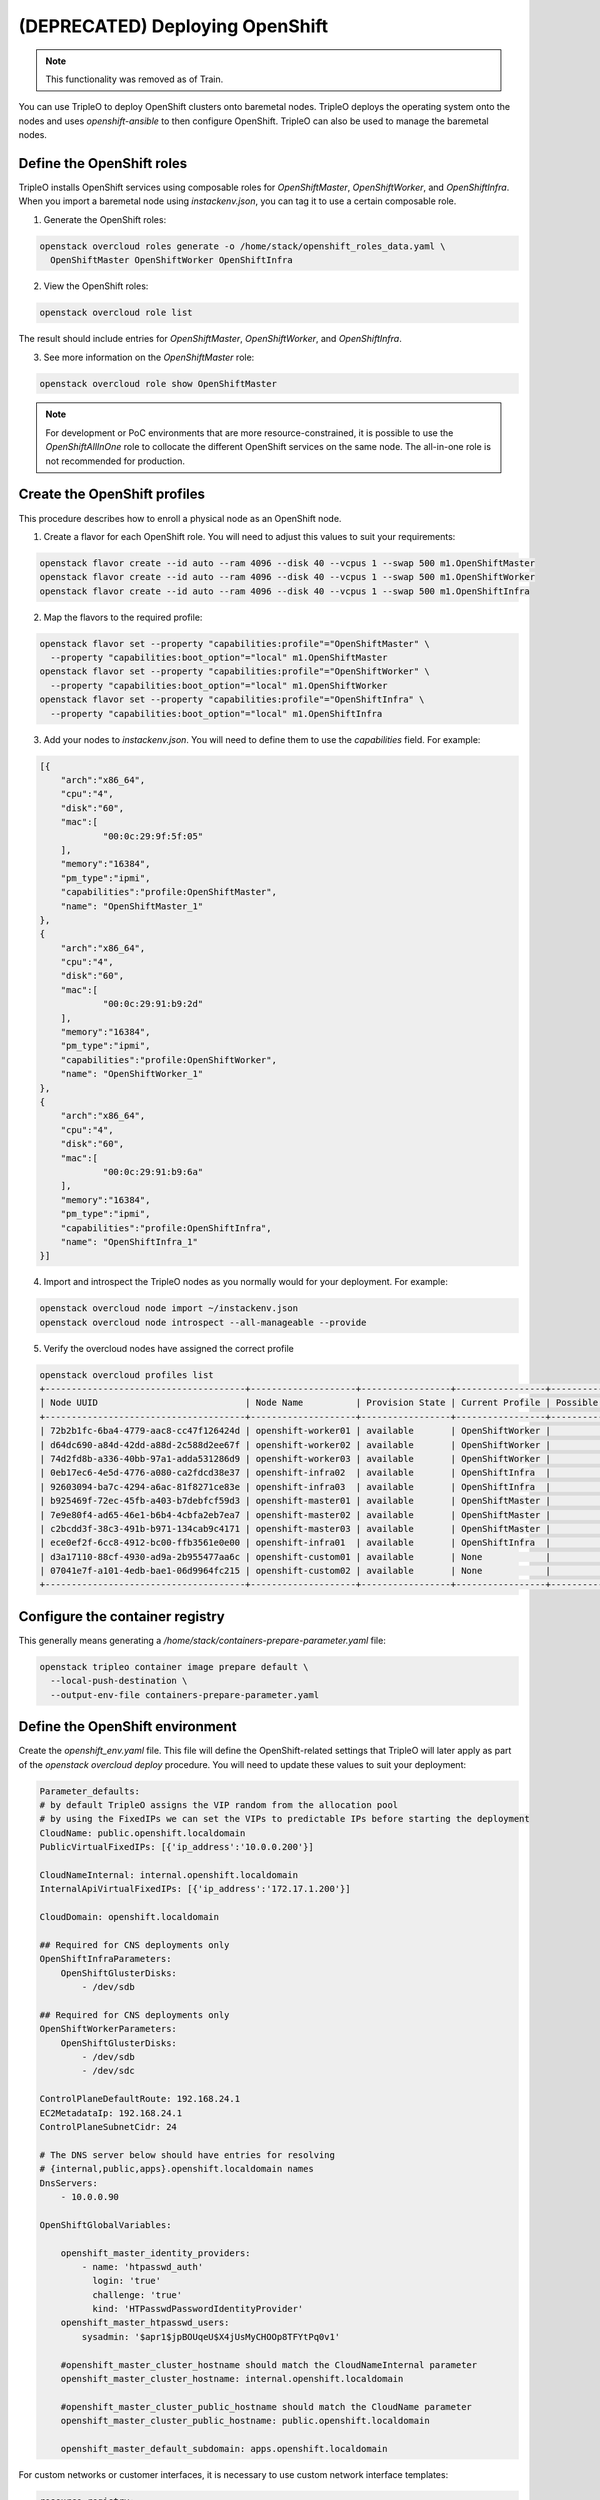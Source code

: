 (DEPRECATED) Deploying OpenShift
================================

.. note:: This functionality was removed as of Train.

You can use TripleO to deploy OpenShift clusters onto baremetal nodes.
TripleO deploys the operating system onto the nodes and uses
`openshift-ansible` to then configure OpenShift. TripleO can also be used
to manage the baremetal nodes.

Define the OpenShift roles
**************************

TripleO installs OpenShift services using composable roles for
`OpenShiftMaster`, `OpenShiftWorker`, and `OpenShiftInfra`. When you import
a baremetal node using `instackenv.json`, you can tag it to use a certain
composable role.

.. TODO(aschultz): update this with deploy guide link
.. See :doc:`custom_roles` for more information.

1. Generate the OpenShift roles:

.. code-block:: bash

  openstack overcloud roles generate -o /home/stack/openshift_roles_data.yaml \
    OpenShiftMaster OpenShiftWorker OpenShiftInfra

2. View the OpenShift roles:

.. code-block:: bash

  openstack overcloud role list

The result should include entries for `OpenShiftMaster`, `OpenShiftWorker`, and
`OpenShiftInfra`.

3. See more information on the `OpenShiftMaster` role:

.. code-block:: bash

  openstack overcloud role show OpenShiftMaster

.. note::
  For development or PoC environments that are more resource-constrained, it is
  possible to use the `OpenShiftAllInOne` role to collocate the different
  OpenShift services on the same node. The all-in-one role is not recommended
  for production.

Create the OpenShift profiles
*****************************

This procedure describes how to enroll a physical node as an OpenShift node.

1. Create a flavor for each OpenShift role. You will need to adjust this
   values to suit your requirements:

.. code-block:: bash

  openstack flavor create --id auto --ram 4096 --disk 40 --vcpus 1 --swap 500 m1.OpenShiftMaster
  openstack flavor create --id auto --ram 4096 --disk 40 --vcpus 1 --swap 500 m1.OpenShiftWorker
  openstack flavor create --id auto --ram 4096 --disk 40 --vcpus 1 --swap 500 m1.OpenShiftInfra

2. Map the flavors to the required profile:

.. code-block:: bash

  openstack flavor set --property "capabilities:profile"="OpenShiftMaster" \
    --property "capabilities:boot_option"="local" m1.OpenShiftMaster
  openstack flavor set --property "capabilities:profile"="OpenShiftWorker" \
    --property "capabilities:boot_option"="local" m1.OpenShiftWorker
  openstack flavor set --property "capabilities:profile"="OpenShiftInfra" \
    --property "capabilities:boot_option"="local" m1.OpenShiftInfra

3. Add your nodes to `instackenv.json`. You will need to define them to use the
   `capabilities` field. For example:

.. code-block:: json

    [{
        "arch":"x86_64",
        "cpu":"4",
        "disk":"60",
        "mac":[
                "00:0c:29:9f:5f:05"
        ],
        "memory":"16384",
        "pm_type":"ipmi",
        "capabilities":"profile:OpenShiftMaster",
        "name": "OpenShiftMaster_1"
    },
    {
        "arch":"x86_64",
        "cpu":"4",
        "disk":"60",
        "mac":[
                "00:0c:29:91:b9:2d"
        ],
        "memory":"16384",
        "pm_type":"ipmi",
        "capabilities":"profile:OpenShiftWorker",
        "name": "OpenShiftWorker_1"
    },
    {
        "arch":"x86_64",
        "cpu":"4",
        "disk":"60",
        "mac":[
                "00:0c:29:91:b9:6a"
        ],
        "memory":"16384",
        "pm_type":"ipmi",
        "capabilities":"profile:OpenShiftInfra",
        "name": "OpenShiftInfra_1"
    }]

.. TOOD(aschultz): include reference to deploy guide

4. Import and introspect the TripleO nodes as you normally would for your
   deployment. For example:

.. code-block:: bash

  openstack overcloud node import ~/instackenv.json
  openstack overcloud node introspect --all-manageable --provide

5. Verify the overcloud nodes have assigned the correct profile

.. code-block:: bash

  openstack overcloud profiles list
  +--------------------------------------+--------------------+-----------------+-----------------+-------------------+
  | Node UUID                            | Node Name          | Provision State | Current Profile | Possible Profiles |
  +--------------------------------------+--------------------+-----------------+-----------------+-------------------+
  | 72b2b1fc-6ba4-4779-aac8-cc47f126424d | openshift-worker01 | available       | OpenShiftWorker |                   |
  | d64dc690-a84d-42dd-a88d-2c588d2ee67f | openshift-worker02 | available       | OpenShiftWorker |                   |
  | 74d2fd8b-a336-40bb-97a1-adda531286d9 | openshift-worker03 | available       | OpenShiftWorker |                   |
  | 0eb17ec6-4e5d-4776-a080-ca2fdcd38e37 | openshift-infra02  | available       | OpenShiftInfra  |                   |
  | 92603094-ba7c-4294-a6ac-81f8271ce83e | openshift-infra03  | available       | OpenShiftInfra  |                   |
  | b925469f-72ec-45fb-a403-b7debfcf59d3 | openshift-master01 | available       | OpenShiftMaster |                   |
  | 7e9e80f4-ad65-46e1-b6b4-4cbfa2eb7ea7 | openshift-master02 | available       | OpenShiftMaster |                   |
  | c2bcdd3f-38c3-491b-b971-134cab9c4171 | openshift-master03 | available       | OpenShiftMaster |                   |
  | ece0ef2f-6cc8-4912-bc00-ffb3561e0e00 | openshift-infra01  | available       | OpenShiftInfra  |                   |
  | d3a17110-88cf-4930-ad9a-2b955477aa6c | openshift-custom01 | available       | None            |                   |
  | 07041e7f-a101-4edb-bae1-06d9964fc215 | openshift-custom02 | available       | None            |                   |
  +--------------------------------------+--------------------+-----------------+-----------------+-------------------+

Configure the container registry
********************************

.. TODO(aschultz): include reference to deploy guide
.. Follow :doc:`container_image_prepare` to configure TripleO for the container
.. image preparatio.

This generally means generating a `/home/stack/containers-prepare-parameter.yaml` file:

.. code-block:: bash

  openstack tripleo container image prepare default \
    --local-push-destination \
    --output-env-file containers-prepare-parameter.yaml

Define the OpenShift environment
********************************

Create the `openshift_env.yaml` file. This file will define the
OpenShift-related settings that TripleO will later apply as part of the
`openstack overcloud deploy` procedure. You will need to update these values
to suit your deployment:

.. code-block:: yaml

    Parameter_defaults:
    # by default TripleO assigns the VIP random from the allocation pool
    # by using the FixedIPs we can set the VIPs to predictable IPs before starting the deployment
    CloudName: public.openshift.localdomain
    PublicVirtualFixedIPs: [{'ip_address':'10.0.0.200'}]

    CloudNameInternal: internal.openshift.localdomain
    InternalApiVirtualFixedIPs: [{'ip_address':'172.17.1.200'}]

    CloudDomain: openshift.localdomain

    ## Required for CNS deployments only
    OpenShiftInfraParameters:
        OpenShiftGlusterDisks:
            - /dev/sdb

    ## Required for CNS deployments only
    OpenShiftWorkerParameters:
        OpenShiftGlusterDisks:
            - /dev/sdb
            - /dev/sdc

    ControlPlaneDefaultRoute: 192.168.24.1
    EC2MetadataIp: 192.168.24.1
    ControlPlaneSubnetCidr: 24

    # The DNS server below should have entries for resolving
    # {internal,public,apps}.openshift.localdomain names
    DnsServers:
        - 10.0.0.90

    OpenShiftGlobalVariables:

        openshift_master_identity_providers:
            - name: 'htpasswd_auth'
              login: 'true'
              challenge: 'true'
              kind: 'HTPasswdPasswordIdentityProvider'
        openshift_master_htpasswd_users:
            sysadmin: '$apr1$jpBOUqeU$X4jUsMyCHOOp8TFYtPq0v1'

        #openshift_master_cluster_hostname should match the CloudNameInternal parameter
        openshift_master_cluster_hostname: internal.openshift.localdomain

        #openshift_master_cluster_public_hostname should match the CloudName parameter
        openshift_master_cluster_public_hostname: public.openshift.localdomain

        openshift_master_default_subdomain: apps.openshift.localdomain

For custom networks or customer interfaces, it is necessary to use custom
network interface templates:

.. code-block:: yaml

    resource_registry:
        OS::TripleO::OpenShiftMaster::Net::SoftwareConfig: /home/stack/master-nic.yaml
        OS::TripleO::OpenShiftWorker::Net::SoftwareConfig: /home/stack/worker-nic.yaml
        OS::TripleO::OpenShiftInfra::Net::SoftwareConfig: /home/stack/infra-nic.yaml

Deploy OpenShift nodes
**********************

As a result of the previous steps, you will have three new YAML files:

* `openshift_env.yaml`
* `openshift_roles_data.yaml`
* `containers-default-parameters.yaml`

For a custom network deployments, maybe it is necessary NICs and network
templates like:

* `master-nic.yaml`
* `infra-nic.yaml`
* `worker-nic.yaml`
* `network_data_openshift.yaml`

Add these YAML files to your `openstack overcloud deploy` command.

An example for CNS deployments:

.. code-block:: bash

  openstack overcloud deploy \
    --stack openshift \
    --templates \
    -r /home/stack/openshift_roles_data.yaml \
    -n /usr/share/openstack-tripleo-heat-templates/network_data_openshift.yaml \
    -e /usr/share/openstack-tripleo-heat-templates/environments/network-isolation.yaml \
    -e /usr/share/openstack-tripleo-heat-templates/environments/openshift.yaml \
    -e /usr/share/openstack-tripleo-heat-templates/environments/openshift-cns.yaml \
    -e /home/stack/openshift_env.yaml \
    -e /home/stack/containers-prepare-parameter.yaml

An example for non-CNS deployments:

.. code-block:: bash

  openstack overcloud deploy \
    --stack openshift \
    --templates \
    -r /home/stack/openshift_roles_data.yaml \
    -n /usr/share/openstack-tripleo-heat-templates/network_data_openshift.yaml \
    -e /usr/share/openstack-tripleo-heat-templates/environments/network-isolation.yaml \
    -e /usr/share/openstack-tripleo-heat-templates/environments/openshift.yaml \
    -e /home/stack/openshift_env.yaml \
    -e /home/stack/containers-prepare-parameter.yaml

Deployment for custom networks or interfaces, it is necessary to specify them.
For example:

.. code-block:: bash

  openstack overcloud deploy \
    --stack openshift \
    --templates \
    -r /home/stack/openshift_roles_data.yaml \
    -n /home/stack/network_data_openshift.yaml \
    -e /usr/share/openstack-tripleo-heat-templates/environments/network-isolation.yaml \
    -e /usr/share/openstack-tripleo-heat-templates/environments/openshift.yaml \
    -e /usr/share/openstack-tripleo-heat-templates/environments/openshift-cns.yaml \
    -e /home/stack/openshift_env.yaml \
    -e /home/stack/containers-prepare-parameter.yaml \
    -e /home/stack/custom-nics.yaml

Review the OpenShift deployment
*******************************

Once the overcloud deploy procedure has completed, you can review the state
of your OpenShift nodes.

1. List all your baremetal nodes. You should expect to see your master, infra,
   and worker nodes.

   .. code-block:: bash

      openstack baremetal node list

2. Locate the OpenShift node:

   .. code-block:: bash

      openstack server list

3. SSH to the OpenShift node. For example:

   .. code-block:: bash

      ssh heat-admin@192.168.122.43

4. Change to root user:

   .. code-block:: bash

      sudo -i

5. Review the container orchestration configuration:

   .. code-block:: bash

      cat .kube/config

6. Login to OpenShift:

   .. code-block:: bash

      oc login -u admin

7. Review any existing projects:

   .. code-block:: bash

      oc get projects

8. Review the OpenShift status:

   .. code-block:: bash

      oc status

9. Logout from OpenShift:

   .. code-block:: bash

      oc logout

Deploy a test app using OpenShift
*********************************

This procedure describes how to create a test application in your new
OpenShift deployment.

1. Login as a developer:

   .. code-block:: bash

      $ oc login -u developer
      Logged into "https://192.168.64.3:8443" as "developer" using existing credentials.
      You have one project on this server: "myproject"
      Using project "myproject".

2. Create a new project:

   .. code-block:: bash

      $ oc new-project test-project
      Now using project "test-project" on server "https://192.168.64.3:8443".

   You can add applications to this project with the 'new-app' command.
   For example, to build a new example application in Ruby try:

   .. code-block:: bash

      $ oc new-app centos/ruby-22-centos7~https://github.com/openshift/ruby-ex.git

3. Create a new app. This example creates a CakePHP application:

   .. code-block:: bash

    $ oc new-app https://github.com/sclorg/cakephp-ex
    --> Found image 9dd8c80 (29 hours old) in image stream "openshift/php" under tag "7.1" for "php"

        Apache 2.4 with PHP 7.1
        -----------------------
        PHP 7.1 available as container is a base platform for building and running various PHP 7.1 applications and frameworks. PHP is an HTML-embedded scripting language. PHP attempts to make it easy for developers to write dynamically generated web pages. PHP also offers built-in database integration for several commercial and non-commercial database management systems, so writing a database-enabled webpage with PHP is fairly simple. The most common use of PHP coding is probably as a replacement for CGI scripts.

        Tags: builder, php, php71, rh-php71

        * The source repository appears to match: php
        * A source build using source code from https://github.com/sclorg/cakephp-ex will be created
        * The resulting image will be pushed to image stream "cakephp-ex:latest"
        * Use 'start-build' to trigger a new build
        * This image will be deployed in deployment config "cakephp-ex"
        * Ports 8080/tcp, 8443/tcp will be load balanced by service "cakephp-ex"
        * Other containers can access this service through the hostname "cakephp-ex"

    --> Creating resources ...
        imagestream "cakephp-ex" created
        buildconfig "cakephp-ex" created
        deploymentconfig "cakephp-ex" created
        service "cakephp-ex" created
    --> Success
        Build scheduled, use 'oc logs -f bc/cakephp-ex' to track its progress.
        Application is not exposed. You can expose services to the outside world by executing one or more of the commands below:
        'oc expose svc/cakephp-ex'
        Run 'oc status' to view your app.

4. Review the new app:

   .. code-block:: bash

        $ oc status --suggest
        In project test-project on server https://192.168.64.3:8443

        svc/cakephp-ex - 172.30.171.214 ports 8080, 8443
        dc/cakephp-ex deploys istag/cakephp-ex:latest <-
            bc/cakephp-ex source builds https://github.com/sclorg/cakephp-ex on openshift/php:7.1
            build #1 running for 52 seconds - e0f0247: Merge pull request #105 from jeffdyoung/ppc64le (Honza Horak <hhorak@redhat.com>)
            deployment #1 waiting on image or update

        Info:
        * dc/cakephp-ex has no readiness probe to verify pods are ready to accept traffic or ensure deployment is successful.
            try: oc set probe dc/cakephp-ex --readiness ...
        * dc/cakephp-ex has no liveness probe to verify pods are still running.
            try: oc set probe dc/cakephp-ex --liveness ...

        View details with 'oc describe <resource>/<name>' or list everything with 'oc get all'.

5. Review the pods:

   .. code-block:: bash

    $ oc get pods
    NAME                 READY     STATUS    RESTARTS   AGE
    cakephp-ex-1-build   1/1       Running   0          1m

6. Logout from OpenShift:

   .. code-block:: bash

    $ oc logout
